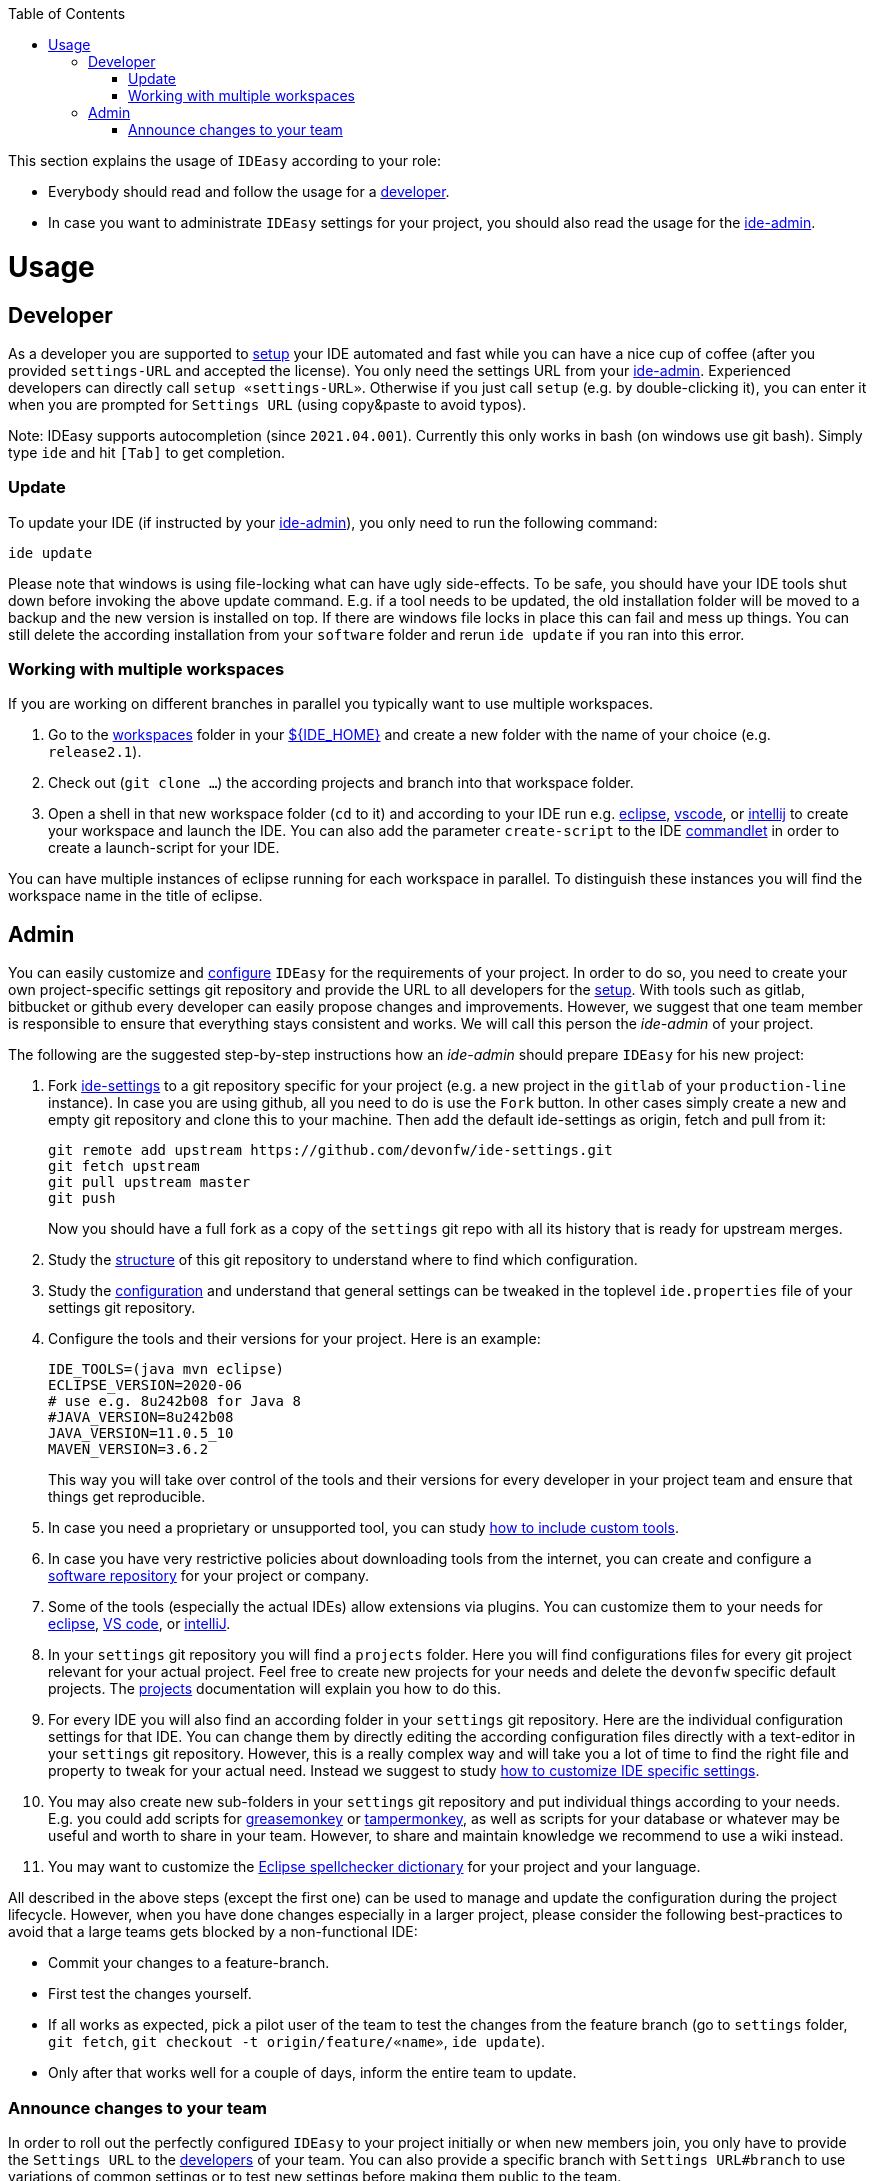 :toc:
toc::[]

This section explains the usage of `IDEasy` according to your role:

* Everybody should read and follow the usage for a xref:developer[developer].
* In case you want to administrate `IDEasy` settings for your project, you should also read the usage for the xref:admin[ide-admin].

= Usage

== Developer

As a developer you are supported to link:setup.adoc[setup] your IDE automated and fast while you can have a nice cup of coffee (after you provided `settings-URL` and accepted the license).
You only need the settings URL from your xref:admin[ide-admin].
Experienced developers can directly call `setup «settings-URL»`.
Otherwise if you just call `setup` (e.g. by double-clicking it), you can enter it when you are prompted for `Settings URL` (using copy&paste to avoid typos).

Note: IDEasy supports autocompletion (since `2021.04.001`).
Currently this only works in bash (on windows use git bash).
Simply type `ide` and hit `[Tab]` to get completion.

=== Update

To update your IDE (if instructed by your xref:admin[ide-admin]), you only need to run the following command:

```
ide update
```

Please note that windows is using file-locking what can have ugly side-effects.
To be safe, you should have your IDE tools shut down before invoking the above update command.
E.g. if a tool needs to be updated, the old installation folder will be moved to a backup and the new version is installed on top.
If there are windows file locks in place this can fail and mess up things.
You can still delete the according installation from your `software` folder and rerun `ide update` if you ran into this error.

=== Working with multiple workspaces

If you are working on different branches in parallel you typically want to use multiple workspaces.

. Go to the link:workspaces.adoc[workspaces] folder in your link:variables.adoc[${IDE_HOME}] and create a new folder with the name of your choice (e.g. `release2.1`).
. Check out (`git clone ...`) the according projects and branch into that workspace folder.
. Open a shell in that new workspace folder (`cd` to it) and according to your IDE run e.g. link:eclipse.adoc[eclipse], link:vscode.adoc[vscode], or link:intellij.adoc[intellij] to create your workspace and launch the IDE.
You can also add the parameter `create-script` to the IDE link:cli.adoc#commandlets[commandlet] in order to create a launch-script for your IDE.

You can have multiple instances of eclipse running for each workspace in parallel.
To distinguish these instances you will find the workspace name in the title of eclipse.

== Admin

You can easily customize and link:configuration.adoc[configure] `IDEasy` for the requirements of your project.
In order to do so, you need to create your own project-specific settings git repository and provide the URL to all developers for the link:setup.adoc[setup].
With tools such as gitlab, bitbucket or github every developer can easily propose changes and improvements.
However, we suggest that one team member is responsible to ensure that everything stays consistent and works.
We will call this person the _ide-admin_ of your project.

The following are the suggested step-by-step instructions how an _ide-admin_ should prepare `IDEasy` for his new project:

. Fork https://github.com/devonfw/ide-settings.git[ide-settings] to a git repository specific for your project (e.g. a new project in the `gitlab` of your `production-line` instance).
In case you are using github, all you need to do is use the `Fork` button.
In other cases simply create a new and empty git repository and clone this to your machine.
Then add the default ide-settings as origin, fetch and pull from it:
+
```
git remote add upstream https://github.com/devonfw/ide-settings.git
git fetch upstream
git pull upstream master
git push
```
+
Now you should have a full fork as a copy of the `settings` git repo with all its history that is ready for upstream merges.
. Study the link:settings.adoc#structure[structure] of this git repository to understand where to find which configuration.
. Study the link:configuration.adoc[configuration] and understand that general settings can be tweaked in the toplevel `ide.properties` file of your settings git repository.
. Configure the tools and their versions for your project.
Here is an example:
+
```
IDE_TOOLS=(java mvn eclipse)
ECLIPSE_VERSION=2020-06
# use e.g. 8u242b08 for Java 8
#JAVA_VERSION=8u242b08
JAVA_VERSION=11.0.5_10
MAVEN_VERSION=3.6.2
```
+
This way you will take over control of the tools and their versions for every developer in your project team and ensure that things get reproducible.
. In case you need a proprietary or unsupported tool, you can study link:software.adoc#custom[how to include custom tools].
. In case you have very restrictive policies about downloading tools from the internet, you can create and configure a link:software.adoc#repository[software repository] for your project or company.
. Some of the tools (especially the actual IDEs) allow extensions via plugins.
You can customize them to your needs for link:eclipse.adoc#plugins[eclipse], link:vscode.adoc#plugins[VS code], or link:intellij.adoc#plugins[intelliJ].
. In your `settings` git repository you will find a `projects` folder.
Here you will find configurations files for every git project relevant for your actual project.
Feel free to create new projects for your needs and delete the `devonfw` specific default projects.
The link:projects.adoc[projects] documentation will explain you how to do this.
. For every IDE you will also find an according folder in your `settings` git repository.
Here are the individual configuration settings for that IDE.
You can change them by directly editing the according configuration files directly with a text-editor in your `settings` git repository.
However, this is a really complex way and will take you a lot of time to find the right file and property to tweak for your actual need.
Instead we suggest to study
link:configurator.adoc#how-to-customize[how to customize IDE specific settings].
. You may also create new sub-folders in your `settings` git repository and put individual things according to your needs.
E.g. you could add scripts for https://addons.mozilla.org/de/firefox/addon/greasemonkey[greasemonkey] or https://www.tampermonkey.net/[tampermonkey], as well as scripts for your database or whatever may be useful and worth to share in your team.
However, to share and maintain knowledge we recommend to use a wiki instead.
. You may want to customize the link:eclipse.adoc#dictionary[Eclipse spellchecker dictionary] for your project and your language.

All described in the above steps (except the first one) can be used to manage and update the configuration during the project lifecycle.
However, when you have done changes especially in a larger project, please consider the following best-practices to avoid that a large teams gets blocked by a non-functional IDE:

* Commit your changes to a feature-branch.
* First test the changes yourself.
* If all works as expected, pick a pilot user of the team to test the changes from the feature branch (go to `settings` folder, `git fetch`, `git checkout -t origin/feature/«name»`, `ide update`).
* Only after that works well for a couple of days, inform the entire team to update.

=== Announce changes to your team

In order to roll out the perfectly configured `IDEasy` to your project initially or when new members join, you only have to provide the `Settings URL` to the xref:developer[developers] of your team.
You can also provide a specific branch with `Settings URL#branch` to use variations of common settings or to test new settings before making them public to the team.

After you changed and tested your `settings` git repository (main branch), you only need to announce this to your xref:developer[developers] (e.g. via email or some communication tool) so that they will call `ide update` and automatically get up-to-date with the latest changes (see xref:update[update]).

In case you want to go to a new version of `IDEasy` itself, xref:developer[developers] have to call `ide update scripts`.
